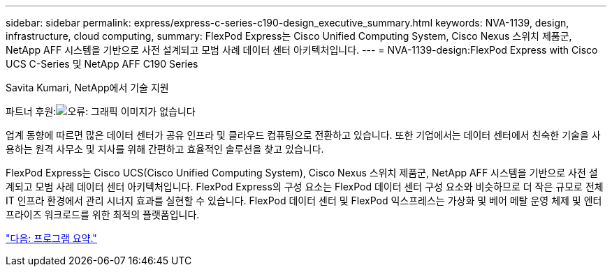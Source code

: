 ---
sidebar: sidebar 
permalink: express/express-c-series-c190-design_executive_summary.html 
keywords: NVA-1139, design, infrastructure, cloud computing, 
summary: FlexPod Express는 Cisco Unified Computing System, Cisco Nexus 스위치 제품군, NetApp AFF 시스템을 기반으로 사전 설계되고 모범 사례 데이터 센터 아키텍처입니다. 
---
= NVA-1139-design:FlexPod Express with Cisco UCS C-Series 및 NetApp AFF C190 Series


Savita Kumari, NetApp에서 기술 지원

파트너 후원:image:cisco logo.png["오류: 그래픽 이미지가 없습니다"]

업계 동향에 따르면 많은 데이터 센터가 공유 인프라 및 클라우드 컴퓨팅으로 전환하고 있습니다. 또한 기업에서는 데이터 센터에서 친숙한 기술을 사용하는 원격 사무소 및 지사를 위해 간편하고 효율적인 솔루션을 찾고 있습니다.

FlexPod Express는 Cisco UCS(Cisco Unified Computing System), Cisco Nexus 스위치 제품군, NetApp AFF 시스템을 기반으로 사전 설계되고 모범 사례 데이터 센터 아키텍처입니다. FlexPod Express의 구성 요소는 FlexPod 데이터 센터 구성 요소와 비슷하므로 더 작은 규모로 전체 IT 인프라 환경에서 관리 시너지 효과를 실현할 수 있습니다. FlexPod 데이터 센터 및 FlexPod 익스프레스는 가상화 및 베어 메탈 운영 체제 및 엔터프라이즈 워크로드를 위한 최적의 플랫폼입니다.

link:express-c-series-c190-design_program_summary.html["다음: 프로그램 요약."]
